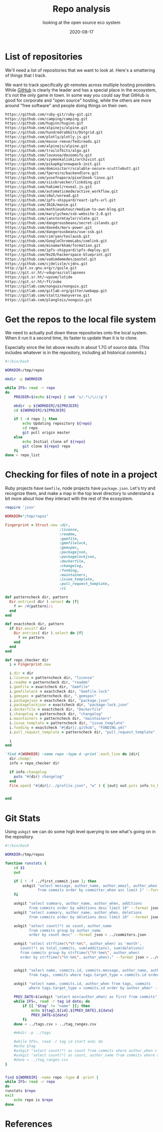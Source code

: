 #+title: Repo analysis
#+subtitle: looking at the open source eco system
#+tags[]: git foss
#+date: 2020-08-17
#+draft: true

* List of repositories

We'll need a list of repositories that we want to look at.  Here's a
smattering of things that I track.

We want to track specifically git-remotes across multiple hosting
providers.  While [[https://github.com][GitHub]] is clearly the leader and has a special place
in the ecosystem, it's not the only game in town.  In some way you
could say that GitHub is good for corporate and "open source" hosting,
while the others are more around "free software" and people doing
things on their own.

#+begin_src bash :tangle repo_list
https://github.com/ruby-git/ruby-git.git
https://github.com/camping/camping.git
https://github.com/huginn/huginn.git
https://github.com/alpinejs/alpine.git
https://github.com/hundredrabbits/Dotgrid.git
https://github.com/plotly/plotly.js.git
https://github.com/mouse-reeve/fedireads.git
https://github.com/alpinejs/alpine.git
https://github.com/trailofbits/algo.git
https://github.com/lovasoa/dezoomify.git
https://github.com/szymonkaliski/archivist.git
https://github.com/pikapkg/snowpack-init.git
https://github.com/dominictarr/scalable-secure-scuttlebutt.git
https://github.com/fpereiro/backendlore.git
https://github.com/yusefnapora/pixelbook-linux.git
https://github.com/sissbruecker/linkding.git
https://github.com/hakimel/reveal.js.git
https://github.com/automaticmode/active_workflow.git
https://github.com/z0al/unread.git
https://github.com/ipfs-shipyard/react-ipfs-url.git
https://github.com/3b1b/manim.git
https://github.com/mathieudutour/medium-to-own-blog.git
https://github.com/marylychee/ssb-website-2.0.git
https://github.com/ianstormtaylor/slate.git
https://github.com/dangerousbeans/secret-islands.git
https://github.com/davedx/mars-power.git
https://github.com/dangerousbeans/vue-ssb.git
https://github.com/cimryan/teslausb.git
https://github.com/GoogleChromeLabs/comlink.git
https://github.com/minamarkham/formation.git
https://github.com/ipfs-shipyard/ipfs-deploy.git
https://github.com/0x20/hackerspace-blueprint.git
https://github.com/vadimdemedes/pastel.git
https://github.com/cjdelisle/cjdns.git
http://git.sv.gnu.org/r/guile.git
https://git.sr.ht/~vdupras/collapseos
https://git.sr.ht/~vpzom/lotide
https://git.sr.ht/~ft/zuke
https://gitlab.com/nonguix/nonguix.git
https://gitlab.com/gitlab-org/gitter/webapp.git
https://gitlab.com/staltz/manyverse.git
https://gitlab.com/planglois/nonguix.git
#+end_src

* Get the repos to the local file system

We need to actually pull down these repositories onto the local
system.  When it run it a second time, its faster to update than it is
to clone.

Especially since the list above results in about 1.7G of source
data. (This includes whatever is in the repository, including all
historical commits.)

#+begin_src bash :tangle syncer.bash
  #!/bin/bash

  WORKDIR=/tmp/repos

  mkdir -p $WORKDIR

  while IFS= read -r repo
  do
      PROJDIR=$(echo ${repo} | sed 's/.*\/\///g')

      mkdir -p ${WORKDIR}/${PROJDIR}
      cd ${WORKDIR}/${PROJDIR}

      if [ -d repo ]; then
          echo Updating repository ${repo}
          cd repo
          git pull origin master
      else
          echo Initial clone of ${repo}
          git clone ${repo} repo
      fi
  done < repo_list

#+end_src

* Checking for files of note in a project

Ruby projects have =Gemfile=, node projects have =package.json=.  Let's
try and recognize them, and make a map in the top level directory to
understand a bit more about how they interact with the rest of the
ecosystem.

#+begin_src ruby :tangle profile.rb
  require 'json'

  WORKDIR="/tmp/repos"

  Fingerprint = Struct.new :dir,
                           :license,
                           :readme,
                           :gemfile,
                           :gemfilelock,
                           :gemspec,
                           :packagejson,
                           :packagelockjson,
                           :dockerfile,
                           :changelog,
                           :funding,
                           :maintainers,
                           :issue_template,
                           :pull_request_template,
                           :ci

  def patterncheck dir, pattern
    Dir.entries( dir ).select do |f|
      f =~ /#{pattern}/i
    end
  end

  def exactcheck dir, pattern
    if Dir.exist? dir
      Dir.entries( dir ).select do |f|
        f == pattern
      end
    end
  end

  def repo_checker dir
    i = Fingerprint.new

    i.dir = dir
    i.license = patterncheck dir, "license"
    i.readme = patterncheck dir, "readme"
    i.gemfile = exactcheck dir, "Gemfile"
    i.gemfilelock = exactcheck dir, "Gemfile.lock"
    i.gemspec = patterncheck dir, ".gemspec"
    i.packagejson = exactcheck dir, "package.json"
    i.packagelockjson = exactcheck dir, "package-lock.json"
    i.dockerfile = exactcheck dir, "Dockerfile"
    i.changelog = patterncheck dir, "changelog"
    i.maintainers = patterncheck dir, "maintainers"
    i.issue_template = patterncheck dir, "issue_template"
    i.funding = exactcheck "#{dir}/.github", "FUNDING.yml"
    i.pull_request_template = patterncheck dir, "pull_request_template"

    i
  end

  `find #{WORKDIR} -name repo -type d -print`.each_line do |dir|
    dir.chomp!
    info = repo_checker dir

    if info.changelog
      puts "#{dir} changelog"
    end
    File.open( "#{dir}/../profile.json", "w" ) { |out| out.puts info.to_h.to_json }

  
  end

#+end_src

* Git Stats

Using =askgit= we can do some high level querying to see what's going on in the repository.

#+begin_src bash :tangle gitstats.bash :results output
  #!/bin/bash

  WORKDIR=/tmp/repos

  function runstats {
      cd $1
      pwd

      if [ ! -f ../first_commit.json ]; then
          askgit "select message, author_name, author_email, author_when 
                 from commits order by committer_when asc limit 1" --format json > ../first_commit.json
      fi

      askgit "select summary, author_name, author_when, additions 
             from commits order by additions desc limit 10" --format json > ../big_adds.json
      askgit "select summary, author_name, author_when, deletions 
             from commits order by deletions desc limit 10" --format json > ../big_dels.json

      askgit "select count(*) as count, author_name 
             from commits group by author_name 
             order by count desc" --format json > ../commiters.json

      askgit "select strftime(\"%Y-%m\", author_when) as 'month', 
         count(*) as total_commits, sum(additions), sum(deletions)
         from commits group by strftime(\"%Y-%me\", author_when) 
         order by strftime(\"%Y-%m\", author_when);" --format json > ../commits_timeline.json


      askgit "select name, commits.id, commits.message, author_name, author_email, author_when 
             from tags, commits where tags.target_type = commits.id order by author_when" --format json > ../tags.json

      askgit "select name, commits.id, author_when from tags, commits 
             where tags.target_type = commits.id order by author_when" --format csv > ../tags.csv 

      PREV_DATE=$(askgit "select min(author_when) as first from commits" --format csv |grep -v first)
      while IFS=, read -r tag id date; do
          if [[ "$tag" != "name" ]]; then
              echo ${tag},${id},${PREV_DATE},${date}
              PREV_DATE=${date}
          fi
      done < ../tags.csv > ../tag_ranges.csv

      #mkdir -p ../tags

      #while IFS=, read -r tag id start end; do
      #echo $tag
      #askgit "select count(*) as count from commits where author_when > '${start}' and author_when <= '${end}'" --format json | jq .count 
      #askgit "select count(*) as count, author_name from commits where author_when > '${start}' and author_when <= '${end}' group by author_name order by count desc"
      #done < ../tag_ranges.csv
  }


  find ${WORKDIR} -name repo -type d -print |  
  while IFS= read -r repo
  do
  runstats $repo
  exit
      echo repo is $repo
  done
#+end_src

#+RESULTS:
: /tmp/repos/github.com/ruby-git/ruby-git.git/repo

* References

# Local Variables:
# eval: (add-hook 'after-save-hook (lambda ()(org-babel-tangle)) nil t)
# End:

